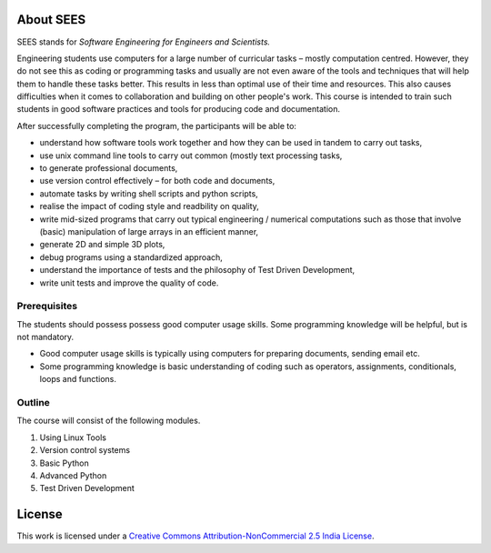 About SEES
============

SEES stands for *Software Engineering for Engineers and Scientists.*

Engineering students use computers for a large number of curricular
tasks – mostly computation centred. However, they do not see this as
coding or programming tasks and usually are not even aware of the
tools and techniques that will help them to handle these tasks
better. This results in less than optimal use of their time and
resources. This also causes difficulties when it comes to
collaboration and building on other people's work. This course is
intended to train such students in good software practices and tools
for producing code and documentation.

After successfully completing the program, the participants will be
able to:

- understand how software tools work together and how they can be used
  in tandem to carry out tasks,
                             
- use unix command line tools to carry out common (mostly text
  processing tasks,
                                                            
- to generate professional documents,

- use version control effectively – for both code and documents,

- automate tasks by writing shell scripts and python scripts,

- realise the impact of coding style and readbility on quality,

- write mid-sized programs that carry out typical engineering /
  numerical computations such as those that involve (basic)
  manipulation of large arrays in an efficient manner,

- generate 2D and simple 3D plots,

- debug programs using a standardized approach,

- understand the importance of tests and the philosophy of Test Driven
  Development,

- write unit tests and improve the quality of code.


Prerequisites
-------------

The students should possess possess good computer usage skills. Some
programming knowledge will be helpful, but is not mandatory. 

- Good computer usage skills is typically using computers for
  preparing documents, sending email etc.

- Some programming knowledge is basic understanding of coding such as
  operators, assignments, conditionals, loops and functions.

Outline
-------

The course will consist of the following modules. 

#. Using Linux Tools
#. Version control systems
#. Basic Python
#. Advanced Python
#. Test Driven Development

License
=======

This work is licensed under a `Creative Commons
Attribution-NonCommercial 2.5 India License`_.

.. _Creative Commons Attribution-NonCommercial 2.5 India License: http://creativecommons.org/licenses/by-nc/2.5/in/ 
